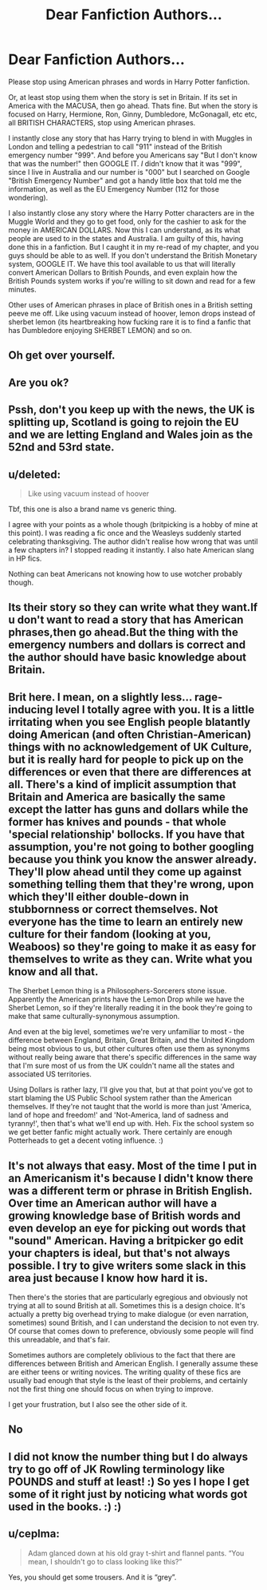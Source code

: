 #+TITLE: Dear Fanfiction Authors...

* Dear Fanfiction Authors...
:PROPERTIES:
:Author: A_Pringles_Can95
:Score: 0
:DateUnix: 1578443647.0
:DateShort: 2020-Jan-08
:FlairText: Discussion
:END:
Please stop using American phrases and words in Harry Potter fanfiction.

Or, at least stop using them when the story is set in Britain. If its set in America with the MACUSA, then go ahead. Thats fine. But when the story is focused on Harry, Hermione, Ron, Ginny, Dumbledore, McGonagall, etc etc, all BRITISH CHARACTERS, stop using American phrases.

I instantly close any story that has Harry trying to blend in with Muggles in London and telling a pedestrian to call "911" instead of the British emergency number "999". And before you Americans say "But I don't know that was the number!" then GOOGLE IT. /I/ didn't know that it was "999", since I live in Australia and our number is "000" but I searched on Google "British Emergency Number" and got a handy little box that told me the information, as well as the EU Emergency Number (112 for those wondering).

I also instantly close any story where the Harry Potter characters are in the Muggle World and they go to get food, only for the cashier to ask for the money in AMERICAN DOLLARS. Now this I can understand, as its what people are used to in the states and Australia. I am guilty of this, having done this in a fanfiction. But I caught it in my re-read of my chapter, and you guys should be able to as well. If you don't understand the British Monetary system, GOOGLE IT. We have this tool available to us that will literally convert American Dollars to British Pounds, and even explain how the British Pounds system works if you're willing to sit down and read for a few minutes.

Other uses of American phrases in place of British ones in a British setting peeve me off. Like using vacuum instead of hoover, lemon drops instead of sherbet lemon (its heartbreaking how fucking rare it is to find a fanfic that has Dumbledore enjoying SHERBET LEMON) and so on.


** Oh get over yourself.
:PROPERTIES:
:Author: thewindowless
:Score: 10
:DateUnix: 1578485857.0
:DateShort: 2020-Jan-08
:END:


** Are you ok?
:PROPERTIES:
:Author: ello_arry
:Score: 5
:DateUnix: 1578444758.0
:DateShort: 2020-Jan-08
:END:


** Pssh, don't you keep up with the news, the UK is splitting up, Scotland is going to rejoin the EU and we are letting England and Wales join as the 52nd and 53rd state.
:PROPERTIES:
:Author: StarDolph
:Score: 4
:DateUnix: 1578445577.0
:DateShort: 2020-Jan-08
:END:


** u/deleted:
#+begin_quote
  Like using vacuum instead of hoover
#+end_quote

Tbf, this one is also a brand name vs generic thing.

I agree with your points as a whole though (britpicking is a hobby of mine at this point). I was reading a fic once and the Weasleys suddenly started celebrating thanksgiving. The author didn't realise how wrong that was until a few chapters in? I stopped reading it instantly. I also hate American slang in HP fics.

Nothing can beat Americans not knowing how to use wotcher probably though.
:PROPERTIES:
:Score: 5
:DateUnix: 1578463953.0
:DateShort: 2020-Jan-08
:END:


** Its their story so they can write what they want.If u don't want to read a story that has American phrases,then go ahead.But the thing with the emergency numbers and dollars is correct and the author should have basic knowledge about Britain.
:PROPERTIES:
:Author: raiden613
:Score: 5
:DateUnix: 1578468786.0
:DateShort: 2020-Jan-08
:END:


** Brit here. I mean, on a slightly less... rage-inducing level I totally agree with you. It is a little irritating when you see English people blatantly doing American (and often Christian-American) things with no acknowledgement of UK Culture, but it is really hard for people to pick up on the differences or even that there are differences at all. There's a kind of implicit assumption that Britain and America are basically the same except the latter has guns and dollars while the former has knives and pounds - that whole 'special relationship' bollocks. If you have that assumption, you're not going to bother googling because you think you know the answer already. They'll plow ahead until they come up against something telling them that they're wrong, upon which they'll either double-down in stubbornness or correct themselves. Not everyone has the time to learn an entirely new culture for their fandom (looking at you, Weaboos) so they're going to make it as easy for themselves to write as they can. Write what you know and all that.

The Sherbet Lemon thing is a Philosophers-Sorcerers stone issue. Apparently the American prints have the Lemon Drop while we have the Sherbet Lemon, so if they're literally reading it in the book they're going to make that same culturally-synonymous assumption.

And even at the big level, sometimes we're very unfamiliar to most - the difference between England, Britain, Great Britain, and the United Kingdom being most obvious to us, but other cultures often use them as synonyms without really being aware that there's specific differences in the same way that I'm sure most of us from the UK couldn't name all the states and associated US territories.

Using Dollars is rather lazy, I'll give you that, but at that point you've got to start blaming the US Public School system rather than the American themselves. If they're not taught that the world is more than just 'America, land of hope and freedom!' and 'Not-America, land of sadness and tyranny!', then that's what we'll end up with. Heh. Fix the school system so we get better fanfic might actually work. There certainly are enough Potterheads to get a decent voting influence. :)
:PROPERTIES:
:Author: Avalon1632
:Score: 8
:DateUnix: 1578474807.0
:DateShort: 2020-Jan-08
:END:


** It's not always that easy. Most of the time I put in an Americanism it's because I didn't know there was a different term or phrase in British English. Over time an American author will have a growing knowledge base of British words and even develop an eye for picking out words that "sound" American. Having a britpicker go edit your chapters is ideal, but that's not always possible. I try to give writers some slack in this area just because I know how hard it is.

Then there's the stories that are particularly egregious and obviously not trying at all to sound British at all. Sometimes this is a design choice. It's actually a pretty big overhead trying to make dialogue (or even narration, sometimes) sound British, and I can understand the decision to not even try. Of course that comes down to preference, obviously some people will find this unreadable, and that's fair.

Sometimes authors are completely oblivious to the fact that there are differences between British and American English. I generally assume these are either teens or writing novices. The writing quality of these fics are usually bad enough that style is the least of their problems, and certainly not the first thing one should focus on when trying to improve.

I get your frustration, but I also see the other side of it.
:PROPERTIES:
:Author: blandge
:Score: 5
:DateUnix: 1578465618.0
:DateShort: 2020-Jan-08
:END:


** No
:PROPERTIES:
:Author: Darthmarrs
:Score: 8
:DateUnix: 1578444411.0
:DateShort: 2020-Jan-08
:END:


** I did not know the number thing but I do always try to go off of JK Rowling terminology like POUNDS and stuff at least! :) So yes I hope I get some of it right just by noticing what words got used in the books. :) :)
:PROPERTIES:
:Score: 2
:DateUnix: 1578444998.0
:DateShort: 2020-Jan-08
:END:


** u/ceplma:
#+begin_quote
  Adam glanced down at his old gray t-shirt and flannel pants. “You mean, I shouldn't go to class looking like this?”
#+end_quote

Yes, you should get some trousers. And it is “grey”.
:PROPERTIES:
:Author: ceplma
:Score: -1
:DateUnix: 1578488829.0
:DateShort: 2020-Jan-08
:END:
